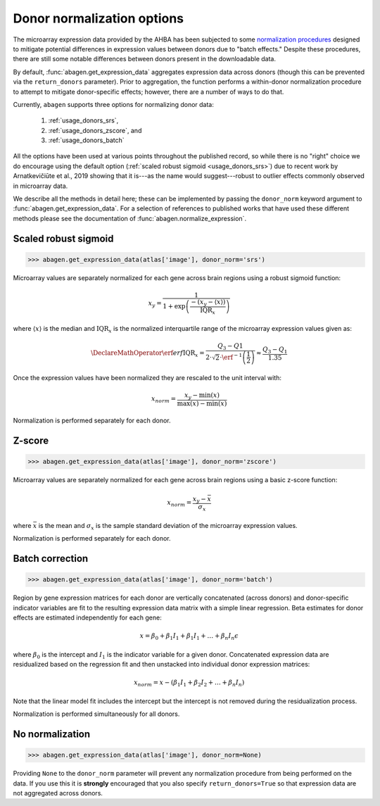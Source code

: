 .. _usage_donor_norm:

Donor normalization options
===========================

The microarray expression data provided by the AHBA has been subjected to some
`normalization procedures <help.brain-map.org/display/humanbrain/
Documentation>`_ designed to mitigate potential differences in expression
values between donors due to "batch effects." Despite these procedures, there
are still some notable differences between donors present in the downloadable
data.

By default, :func:`abagen.get_expression_data` aggregates expression data
across donors (though this can be prevented via the ``return_donors``
parameter). Prior to aggregation, the function performs a within-donor
normalization procedure to attempt to mitigate donor-specific effects; however,
there are a number of ways to do that.

Currently, ``abagen`` supports three options for normalizing donor data:

    1. :ref:`usage_donors_srs`,
    2. :ref:`usage_donors_zscore`, and
    3. :ref:`usage_donors_batch`

All the options have been used at various points throughout the published
record, so while there is no "right" choice we do encourage using the default
option (:ref:`scaled robust sigmoid <usage_donors_srs>`) due to recent work by
Arnatkevičiūte et al., 2019 showing that it is---as the name would
suggest---robust to outlier effects commonly observed in microarray data.

We describe all the methods in detail here; these can be implemented by passing
the ``donor_norm`` keyword argument to :func:`abagen.get_expression_data`. For
a selection of references to published works that have used these different
methods please see the documentation of :func:`abagen.normalize_expression`.

.. _usage_donors_srs:

Scaled robust sigmoid
---------------------

.. code-block:: python

    >>> abagen.get_expression_data(atlas['image'], donor_norm='srs')

Microarray values are separately normalized for each gene across brain regions
using a robust sigmoid function:

.. math::

   x_{y} = \frac{1}
                {1 + \exp \left( \frac{-(x_{y} - \langle x \rangle)}
                                      {\text{IQR}_{x}}
                          \right)}

where :math:`\langle x \rangle` is the median and :math:`\text{IQR}_{x}` is the
normalized interquartile range of the microarray expression values given as:

.. math::

   \DeclareMathOperator\erf{erf}
   \text{IQR}_{x} = \frac{Q_{3} - Q{1}}
                         {2 \cdot \sqrt{2} \cdot \erf^{-1}\left(\frac{1}{2}\right)}
            \approx \frac{Q_{3} - Q_{1}}
                         {1.35}

Once the expression values have been normalized they are rescaled to the unit
interval with:

.. math::

   x_{norm} = \frac{x_{y} - \text{min}(x)}
                   {\text{max}(x) - \text{min}(x)}

Normalization is performed separately for each donor.

.. _usage_donors_zscore:

Z-score
-------

.. code-block:: python

    >>> abagen.get_expression_data(atlas['image'], donor_norm='zscore')

Microarray values are separately normalized for each gene across brain regions
using a basic z-score function:

.. math::

    x_{norm} = \frac{x_{y} - \bar{x}}
                    {\sigma_{x}}

where :math:`\bar{x}` is the mean and :math:`\sigma_{x}` is the sample standard
deviation of the microarray expression values.

Normalization is performed separately for each donor.

.. _usage_donors_batch:

Batch correction
----------------

.. code-block:: python

    >>> abagen.get_expression_data(atlas['image'], donor_norm='batch')

Region by gene expression matrices for each donor are vertically concatenated
(across donors) and donor-specific indicator variables are fit to the resulting
expression data matrix with a simple linear regression. Beta estimates for
donor effects are estimated independently for each gene:

.. math::

    x = \beta_{0} + \beta_{1} I_{1} + \beta_{1} I_{1} + \ldots + \beta_{n} I_{n} \epsilon

where :math:`\beta_{0}` is the intercept and :math:`I_{1}` is the indicator
variable for a given donor. Concatenated expression data are residualized based
on the regression fit and then unstacked into individual donor expression
matrices:

.. math::

   x_{norm} = x - (\beta_{1} I_{1} + \beta_{2} I_{2} + \ldots + \beta_{n} I_{n})

Note that the linear model fit includes the intercept but the intercept is not
removed during the residualization process.

Normalization is performed simultaneously for all donors.

No normalization
----------------

.. code-block:: python

    >>> abagen.get_expression_data(atlas['image'], donor_norm=None)

Providing ``None`` to the ``donor_norm`` parameter will prevent any
normalization procedure from being performed on the data. If you use this it
is **strongly** encouraged that you also specify ``return_donors=True`` so that
expression data are not aggregated across donors.
